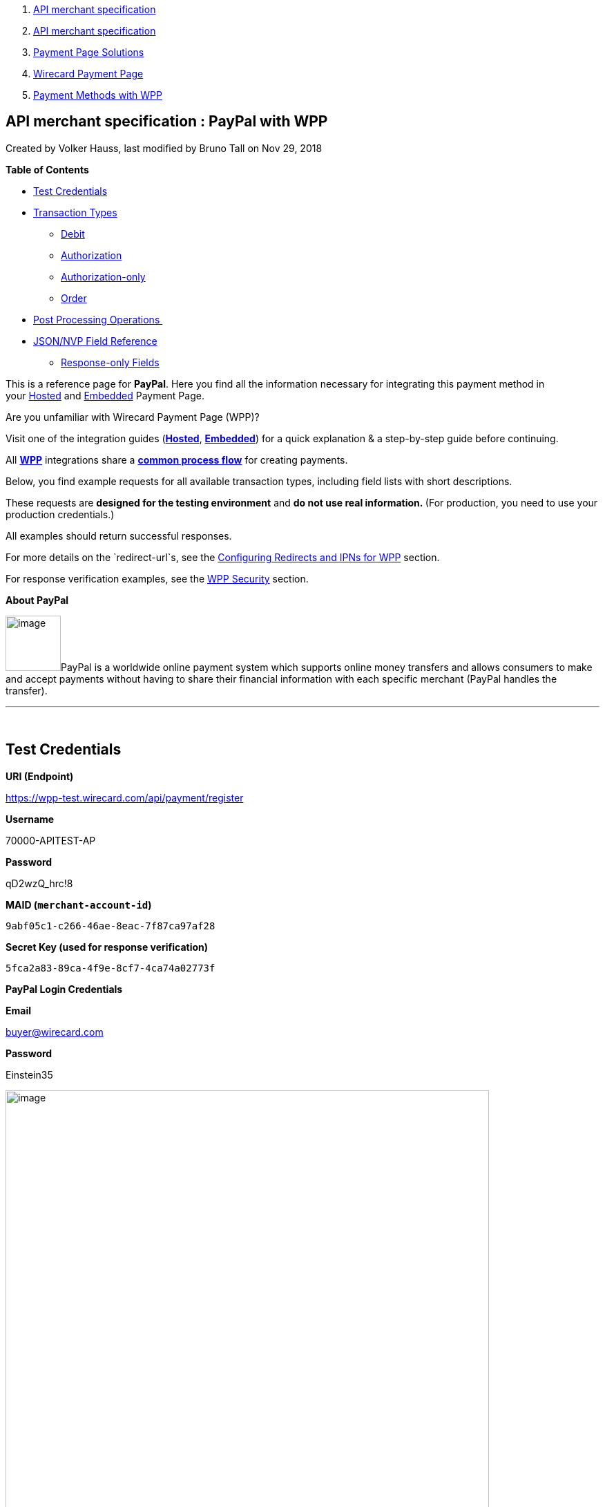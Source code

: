[[page]]
[[main]]
[[main-header]]
[[breadcrumb-section]]
1.  link:index.html[API merchant specification]
2.  link:API-merchant-specification_1146901.html[API merchant
specification]
3.  link:Payment-Page-Solutions_4751423.html[Payment Page Solutions]
4.  link:Wirecard-Payment-Page_3704201.html[Wirecard Payment Page]
5.  link:Payment-Methods-with-WPP_3704241.html[Payment Methods with WPP]

[[title-heading]]
[[title-text]] API merchant specification : PayPal with WPP
------------------------------------------------------------

[[content]]
Created by Volker Hauss, last modified by Bruno Tall on Nov 29, 2018

[[main-content]]
*Table of Contents*

* link:#PayPalwithWPP-TestCredentials[Test Credentials]
* link:#PayPalwithWPP-TransactionTypes[Transaction Types]
** link:#PayPalwithWPP-DebitDebit[Debit]
** link:#PayPalwithWPP-AuthorizationAuthorization[Authorization]
** link:#PayPalwithWPP-Authorization-onlyAuthorization-only[Authorization-only]
** link:#PayPalwithWPP-OrderOrder[Order]
* link:#PayPalwithWPP-PostProcessingOperations[Post Processing
Operations ]
* link:#PayPalwithWPP-Field-referenceJSON/NVPFieldReference[JSON/NVP
Field Reference]
** link:#PayPalwithWPP-Response-onlyFields[Response-only Fields]

This is a reference page for *PayPal*. Here you find all the information
necessary for integrating this payment method in
your link:786859.html[Hosted] and link:786857.html[Embedded] Payment
Page.

Are you unfamiliar with Wirecard Payment Page (WPP)?

Visit one of the integration guides
(*link:HPP-Integration_3704215.html[Hosted]*,
*link:EPP-Integration_3704223.html[Embedded]*) for a quick explanation &
a step-by-step guide before continuing.

All *link:Wirecard-Payment-Page_3704201.html[WPP]* integrations share a
*link:WPP-Workflow_3704269.html[common process flow]* for creating
payments.

Below, you find example requests for all available transaction
types, including field lists with short descriptions.

These requests are *designed for the testing environment* and **do not
use real information. **(For production, you need to use your production
credentials.)

All examples should return successful responses.

For more details on the `redirect-url`s, see
the link:Configuring-Redirects-and-IPNs-for-WPP_3704400.html[Configuring
Redirects and IPNs for WPP] section.

For response verification examples, see
the link:WPP-Security_3704260.html[WPP Security] section.

*About PayPal*

image:attachments/3704250/4391176.png[image,width=80]PayPal is a
worldwide online payment system which supports online money
transfers and allows consumers to make and accept payments without
having to share their financial information with each specific merchant
(PayPal handles the transfer).

'''''

 

[[PayPalwithWPP-TestCredentials]]
Test Credentials
----------------

*URI (Endpoint)*

https://wpp-test.wirecard.com/api/payment/register

*Username*

70000-APITEST-AP

*Password*

qD2wzQ_hrc!8

*MAID (`merchant-account-id`)*

`9abf05c1-c266-46ae-8eac-7f87ca97af28`

*Secret Key (used for response verification)*

`5fca2a83-89ca-4f9e-8cf7-4ca74a02773f`

*PayPal Login Credentials*

*Email*

buyer@wirecard.com

*Password*

Einstein35

image:attachments/3704250/4391177.jpg[image,width=700]

[[PayPalwithWPP-TransactionTypes]]
Transaction Types
-----------------

The available transaction types for** PayPal** are:

* link:#PayPalwithWPP-Debit[Debit]
* link:#PayPalwithWPP-Authorization[Authorization]
* link:#PayPalwithWPP-Authorization-only[Authorization-only]
* link:#PayPalwithWPP-Order[Order]

[[PayPalwithWPP-DebitDebit]]
[[PayPalwithWPP-Debit]]Debit
~~~~~~~~~~~~~~~~~~~~~~~~~~~~

A debit transaction charges the specified amount from the account
holder's bank account and marks it for immediate transfer.

For a successful transaction:

1.  Create a payment session (initial request).
2.  Redirect the customer to the payment page (initial response URL).
3.  Highly recommended: Parse and process the payment response. +

We provide ready-made JSON examples for each step of this process. You
can find them below.

API Endpoints

*Test*

`https://wpp-test.wirecard.com/api/payment/register`

*Production/Live*

Contact link:Contact-Us_4391175.html[merchant support] for your
production credentials.

This example is an initial request which creates the payment session. If
it is successful, you receive a URL as a response, which redirects to
the payment form.

*Request Headers*

[source,syntaxhighlighter-pre]
----
Authorization: Basic NzAwMDAtQVBJVEVTVC1BUDpxRDJ3elFfaHJjITg=
Content-Type: application/json
----

Optional fields

For a full list of optional fields you can use, see the REST API
link:PayPal_786583.html[PayPal specification].

For a full request structure (optional fields included), see the
link:#PayPalwithWPP-Field-reference[JSON/NVP Field Reference] section at
the bottom of this page.

*1. Create a Payment Session (Initial Request)*

[source,syntaxhighlighter-pre]
----
 {
    "payment": {
        "merchant-account-id": {
            "value": "9abf05c1-c266-46ae-8eac-7f87ca97af28"
            },
        "request-id": "{{$guid}}",
        "transaction-type": "debit",
        "requested-amount": {
            "currency": "EUR",
            "value": "1.00"
        },
        "payment-methods": {
            "payment-method": [
                {
                "name": "paypal"
            }
        ]
        }
    }
}
----

*Field (JSON)*

*Data Type*

*Required/Optional*

*Size*

*Description*

merchant-account-id

value

String

Required

36

A unique identifier assigned to every merchant account (by Wirecard).

request-id

String

Required

64

A unique identifier assigned to every request (by merchant). Used when
searching for or referencing it later. `{{$guid}}` serves as a
placeholder for a random request-id.

Allowed characters: +
a - z +
0 - 9 +
-_

transaction-type

String

Required

36

The requested transaction type.

requested-amount

value

Numeric

Required

18

The full amount that is requested/contested in a transaction. 2 decimals
allowed.

Use `.` (decimal point) as the separator.

currency

String

Required

3

The currency of the requested/contested transaction amount. 

Format: 3-character abbreviation according to ISO 4217.

payment-method

name

String

Optional

15

The name of the payment method used for the transaction. Set this value
to `paypal`.

*2. Redirect the Customer to the Payment Page (Initial Response URL)*

[source,syntaxhighlighter-pre]
----
{
"payment-redirect-url" : "https://wpp.wirecard.com/?wPaymentToken=f0c0e5b3-23ad-4cb4-abca-ed80a0e770e7"
}
----

[cols=",,",]
|=======================================================================
|*Field (JSON)* |*Data Type* |*Description*

|payment-redirect-url |String |The URL which redirects to the payment
form. Sent as a response to the initial request.
|=======================================================================

At this point, you need to redirect your customer to
`payment-redirect-url` (or render it in an `iframe` depending on your
link:Wirecard-Payment-Page_3704201.html[integration method]).

The customers are redirected to the payment form. There they enter their
data and submit the form to confirm the payment. A payment can be:

* successful (`transaction-state: success`),
* failed (`transaction-state: failed`),
* or the customer canceled the payment before/after submission
(`transaction-state: failed`).

The transaction result is the value of `transaction-state `in the
payment response. More details (including the status code) can also be
found in the payment response in the `statuses` object. Canceled
payments are returned as `"transaction-state" : "failed"`, but the
status description indicates it was canceled.

In any case (unless the customer cancels the transaction on a 3rd party
provider page), a base64 encoded response containing payment information
is sent to the configured redirection URL. See
link:Configuring-Redirects-and-IPNs-for-WPP_3704400.html[Configuring
Redirects and IPNs for WPP] for more details on redirection targets
after payment & transaction status notifications.

You can find a decoded payment response example below.

*3. Parse and Process the Payment Response (Decoded Payment Response)*

[source,syntaxhighlighter-pre]
----
 {
  "api-id" : "up3-wpp",
  "parent-transaction-id" : "3f792a90-3331-45fe-96ce-3961ff69edc1",
  "shipping" : {
    "last-name" : "Puente",
    "first-name" : "Tito",
    "address" : {
      "street1" : "C/ La Cochibamba 3",
      "city" : "Madrid",
      "postal-code" : "28001",
      "country" : "ES"
    }
  },
  "wallet" : {
    "account-id" : "ZNKTXUBNSQE2Y"
  },
  "payment-methods" : {
    "payment-method" : [ {
      "name" : "paypal"
    } ]
  },
  "transaction-id" : "b026a9bc-618f-4750-9a00-4fb475c27ce1",
  "completion-time-stamp" : "2018-03-21T17:22:25",
  "requested-amount" : {
    "currency" : "EUR",
    "value" : 1.000000
  },
  "statuses" : {
    "status" : [ {
      "description" : "The resource was successfully created.",
      "provider-transaction-id" : "1PK89494VW075423R",
      "severity" : "information",
      "code" : "201.0000"
    } ]
  },
  "instrument-country" : "DE",
  "request-id" : "12eb44db-4d75-4cf4-bd52-9c047e024eee",
  "merchant-account-id" : {
    "value" : "9abf05c1-c266-46ae-8eac-7f87ca97af28"
  },
  "transaction-state" : "success",
  "transaction-type" : "debit",
  "account-holder" : {
    "last-name" : "Puente",
    "email" : "tito.puente@example.com",
    "first-name" : "Tito"
  }
}
----

*Field (JSON)*

*Data Type*

*Description*

api-id

String

Identifier of the currently used API.

parent-transaction-id

String

The ID of the transaction being referenced as a parent.

last-name

String

The last name of the shipping address.

first-name

String

The first name of the shipping address.

address

street1

String

The first line of the shipping address street.

city

String

The city of the shipping address.

postal-code

String

The postal code/ZIP of the shipping address.

country

String

The country ID part of the shipping address.

account-id

String

Account holder's PayPal Wallet identifier.

payment-method

name

String

The name of the payment method used for the transaction.

transaction-id

String

A unique identifier assigned to every transaction (by Wirecard). Used
when searching for or referencing to it later.

completion-time-stamp

YYYY-MM-DD-Thh:mm:ss

The UTC/ISO time-stamp documents the time & date when the transaction
was executed. +
Format: YYYY-MM-DDThh:mm:ss (ISO).

requested-amount

currency

String

The currency of the requested/contested transaction amount.

Format: 3-character abbreviation according to ISO 4217.

value

Numeric

The full amount that is requested/contested in a transaction. 2 decimals
allowed.

status

description

String

The description of the transaction status message.

provider-transaction-id

String

A unique transaction identifier generated by the provider.

severity

String

The definition of the status message.

Possible values:

* `information`
* `warning`
* `error`

code

String

Status code of the status message.

instrument-country

String

Payment origin country.

request-id

String

A unique identifier assigned to every request (by merchant). Used when
searching for or referencing it later.

merchant-account-id

value

String

A unique identifier assigned to every merchant account (by Wirecard).

transaction-state

String

The current transaction state.

Possible values:

* `in-progress`
* `success`
* `failed`

Typically, a transaction starts with state` in-progress` and finishes
with state either `success` or `failed`. This information is returned in
the response only.

transaction-type

String

The requested transaction type.

last-name

String

The last name of the account holder.

email

String

Account holder's email address.

first-name

String

The first name of the account holder.

[[PayPalwithWPP-AuthorizationAuthorization]]
[[PayPalwithWPP-Authorization]]Authorization
~~~~~~~~~~~~~~~~~~~~~~~~~~~~~~~~~~~~~~~~~~~~

An authorization transaction places the account holder's funds on hold,
pending future capture, re-authorization or void transaction.

As with other referenceable transaction types, you can only use WPP to
create the authorization itself. To capture or register additional
transactions referencing it, you need to use
our link:#PayPalwithWPP-Follow-up[REST API]. 

For a successful transaction:

1.  Create a payment session (initial request).
2.  Redirect the customer to the payment page (initial response URL).
3.  Highly recommended: Parse and process the payment response. +

 We provide ready-made JSON examples for each step of this process. You
can find them below. 

API Endpoints

*Test*

`https://wpp-test.wirecard.com/api/payment/register`

*Production/Live*

Contact link:Contact-Us_4391175.html[merchant support] for your
production credentials.

This example is an initial request which creates the payment session. If
it is successful, you receive a URL as a response, which redirects to
the payment form.

 

*Request Headers*

[source,syntaxhighlighter-pre]
----
Authorization: Basic NzAwMDAtQVBJVEVTVC1BUDpxRDJ3elFfaHJjITg=
Content-Type: application/json
----

Optional fields

For a full list of optional fields you can use, see the REST API
link:PayPal_786583.html[PayPal specification].

For a full structure of a request (optional fields included), see the
link:#PayPalwithWPP-Field-reference[JSON/NVP Field Reference] section at
the bottom of this page.

*1. Create a Payment Session (Initial Request)*

[source,syntaxhighlighter-pre]
----
 {
  "payment" : {
    "merchant-account-id" : {
      "value" : "9abf05c1-c266-46ae-8eac-7f87ca97af28"
    },
    "request-id" : "{{$guid}}",
    "transaction-type" : "authorization",
    "requested-amount" : {
      "value" : 10.1,
      "currency" : "EUR"
    },
    "payment-methods" : {
      "payment-method" : [ 
        {
        "name" : "paypal"
      } 
        ]
    }
  }
}
----

*Field (JSON)*

*Data Type*

*Required/Optional*

*Size*

*Description*

merchant-account-id

value

String

Required

36

A unique identifier assigned to every merchant account (by Wirecard).

request-id

String

Required

64

A unique identifier assigned to every request (by merchant). Used when
searching for or referencing it later. `{{$guid}}` serves as a
placeholder for a random request-id.

Allowed characters: +
a - z +
0 - 9 +
-_

transaction-type

String

Required

36

The requested transaction type.

requested-amount

value

Numeric

Required

18

The full amount that is requested/contested in a transaction. 2 decimals
allowed.

Use `.` (decimal point) as the separator.

currency

String

Required

3

The currency of the requested/contested transaction amount. 

Format: 3-character abbreviation according to ISO 4217.

payment-method

name

String

Optional

15

The name of the payment method used for the transaction. Set this value
to `paypal`.

*2. Redirect the Customer to the Payment Page (Initial Response URL)*

[source,syntaxhighlighter-pre]
----
{
"payment-redirect-url" : "https://wpp.wirecard.com/?wPaymentToken=f0c0e5b3-23ad-4cb4-abca-ed80a0e770e7"
}
----

[cols=",,",]
|=======================================================================
|*Field (JSON)* |*Data Type* |*Description*

|payment-redirect-url |String |The URL which redirects to the payment
form. Sent as a response to the initial request.
|=======================================================================

 

 

*3. Parse and Process the Payment Response (Decoded Payment Response)*

[source,syntaxhighlighter-pre]
----
{
  "api-id" : "up3-wpp",
  "parent-transaction-id" : "b675f63c-2df0-420f-a081-7c6b4967c992",
  "shipping" : {
    "last-name" : "Puente",
    "first-name" : "Tito",
    "address" : {
      "street1" : "C/ La Cochibamba 3",
      "city" : "Madrid",
      "postal-code" : "28001",
      "country" : "ES"
    }
  },
  "wallet" : {
    "account-id" : "ZNKTXUBNSQE2Y"
  },
  "payment-methods" : {
    "payment-method" : [ {
      "name" : "paypal"
    } ]
  },
  "transaction-id" : "ff0b8cf4-6fd3-4318-9e54-e8c035add938",
  "completion-time-stamp" : "2018-03-21T16:49:30",
  "requested-amount" : {
    "currency" : "EUR",
    "value" : 10.100000
  },
  "statuses" : {
    "status" : [ {
      "description" : "The resource was successfully created.",
      "provider-transaction-id" : "86M17436478175249",
      "severity" : "information",
      "code" : "201.0000"
    } ]
  },
  "instrument-country" : "DE",
  "request-id" : "2502cae8-91b6-4dac-8f60-6e9c6ef0cbe6",
  "merchant-account-id" : {
    "value" : "9abf05c1-c266-46ae-8eac-7f87ca97af28"
  },
  "transaction-state" : "success",
  "transaction-type" : "authorization",
  "account-holder" : {
    "last-name" : "Puente",
    "email" : "tito.puente@example.com",
    "first-name" : "Tito"
  }
}
----

*Field (JSON)*

*Data Type*

*Description*

api-id

String

Identifier of the currently used API.

parent-transaction-id

String

The ID of the transaction being referenced as a parent.

last-name

String

The last name of the shipping address.

first-name

String

The first name of the shipping address.

address

street1

String

The first line of the shipping address street.

city

String

The city of the shipping address.

postal-code

String

The postal code/ZIP of the shipping address.

country

String

The country ID part of the shipping address.

account-id

String

Account holder's PayPal Wallet identifier.

payment-method

name

String

The name of the payment method used for the transaction.

transaction-id

String

A unique identifier assigned to every transaction (by Wirecard). Used
when searching for or referencing to it later.

completion-time-stamp

YYYY-MM-DD-Thh:mm:ss

The UTC/ISO time-stamp documents the time & date when the transaction
was executed. +
Format: YYYY-MM-DDThh:mm:ss (ISO).

requested-amount

currency

String

The currency of the requested/contested transaction amount.

Format: 3-character abbreviation according to ISO 4217.

value

Numeric

The full amount that is requested/contested in a transaction. 2 decimals
allowed.

status

description

String

The description of the transaction status message.

provider-transaction-id

String

A unique transaction identifier generated by the provider.

severity

String

The definition of the status message.

Possible values:

* `information`
* `warning`
* `error`

code

String

Status code of the status message.

instrument-country

String

Payment origin country.

request-id

String

A unique identifier assigned to every request (by merchant). Used when
searching for or referencing it later.

merchant-account-id

value

String

A unique identifier assigned to every merchant account (by Wirecard).

transaction-state

String

The current transaction state.

Possible values:

* `in-progress`
* `success`
* `failed`

Typically, a transaction starts with state` in-progress` and finishes
with state either `success` or `failed`. This information is returned in
the response only.

transaction-type

String

The requested transaction type.

last-name

String

The last name of the account holder.

email

String

Account holder's email address.

first-name

String

The first name of the account holder.

[[PayPalwithWPP-Authorization-onlyAuthorization-only]]
[[PayPalwithWPP-Authorization-only]]Authorization-only
~~~~~~~~~~~~~~~~~~~~~~~~~~~~~~~~~~~~~~~~~~~~~~~~~~~~~~

An authorization-only transaction creates a PayPal billing agreement
between the merchant and account holder, obtaining authorization for
pre-approved payments. 

This transaction type requires specific fields in the request:

* `periodic-type, `set to value `recurring` or `installment`.
* `sequence-type, `set to value `first`.
* The `value` field of `requested-amount { }` set to zero.

The periodic and sequence information indicates that this is the first
transaction in a series. The zero transaction amount is required because
this is only an agreement for future transactions, not a charge.
The `provider-transaction-reference-id `field returned in the response
contains the ID used to reference the billing agreement.

As with other referenceable transactions, you can only use WPP to create
this initial billing agreement. For all following transactions (i.e.
capturing the authorization), you need to use
our link:#PayPalwithWPP-Follow-up[REST API].

For a successful transaction:

1.  Create a payment session (initial request).
2.  Redirect the customer to the payment page (initial response URL).
3.  Highly recommended: Parse and process the payment response. +

We provide ready-made JSON examples for each step of this process. You
can find them below.

API Endpoints

*Test*

`https://wpp-test.wirecard.com/api/payment/register`

*Production/Live*

Contact link:Contact-Us_4391175.html[merchant support] for your
production credentials.

This example is an initial request which creates the payment session. If
it is successful, you receive a URL as a response, which redirects to
the payment form.

 

*Request Headers*

[source,syntaxhighlighter-pre]
----
Authorization: Basic NzAwMDAtQVBJVEVTVC1BUDpxRDJ3elFfaHJjITg=
Content-Type: application/json
----

Optional fields

For a full list of optional fields you can use, see the REST API
link:PayPal_786583.html[PayPal specification].

For a full structure of a request (optional fields included), see the
link:#PayPalwithWPP-Field-reference[JSON/NVP Field Reference] section at
the bottom of this page.

*1. Create a Payment Session (Initial Request)*

[source,syntaxhighlighter-pre]
----
 {
    "payment": {
        "merchant-account-id": {
        "value": "9abf05c1-c266-46ae-8eac-7f87ca97af28"
        },
        "request-id": "{{$guid}}",
        "transaction-type": "authorization-only",
        "requested-amount": {
            "currency": "EUR",
            "value": "0"
        },
        "payment-methods": {
            "payment-method": [
                {
                "name": "paypal"
            }
        ]
        },
        "periodic": {
            "periodic-type": "recurring",
            "sequence-type": "first"
        }
    }
}
----

*Field (JSON)*

*Data Type*

*Required/Optional*

*Size*

*Description*

merchant-account-id

value

String

Required

36

A unique identifier assigned to every merchant account (by Wirecard).

request-id

String

Required

64

A unique identifier assigned to every request (by merchant). Used when
searching for or referencing it later. `{{$guid}}` serves as a
placeholder for a random request-id.

Allowed characters: +
a - z +
0 - 9 +
-_

transaction-type

String

Required

36

The requested transaction type.

requested-amount

value

Numeric

Required

18

The full amount that is requested/contested in a transaction. 2 decimals
allowed.

Use `.` (decimal point) as the separator.

currency

String

Required

3

The currency of the requested/contested transaction amount. 

Format: 3-character abbreviation according to ISO 4217.

payment-method

name

String

Optional

15

The name of the payment method used for the transaction. Set this value
to `paypal`.

periodic

periodic-type

String

Conditional

9

*Required *for recurring transactions*.* Indicates if (and how) payment
occurs more than once.

sequence-type

String

Conditional

9

*Required *for recurring transactions*.* Indicates the phase of a
recurring transaction. 

*2. Redirect the Customer to the Payment Page (Initial Response URL)*

[source,syntaxhighlighter-pre]
----
{
"payment-redirect-url" : "https://wpp.wirecard.com/?wPaymentToken=f0c0e5b3-23ad-4cb4-abca-ed80a0e770e7"
}
----

[cols=",,",]
|=======================================================================
|*Field (JSON)* |*Data Type* |*Description*

|payment-redirect-url |String |The URL which redirects to the payment
form. Sent as a response to the initial request.
|=======================================================================

 

 

*3. Parse and Process the Payment Response (Decoded Payment Response)*

[source,syntaxhighlighter-pre]
----
 {
  "api-id" : "up3-wpp",
  "parent-transaction-id" : "40760e14-e3d4-4ceb-92a5-747258589cc6",
  "shipping" : {
    "last-name" : "Puente",
    "first-name" : "Tito",
    "address" : {
      "street1" : "C/ La Cochibamba 3",
      "city" : "Madrid",
      "postal-code" : "28001",
      "country" : "ES"
    }
  },
  "wallet" : {
    "account-id" : "ZNKTXUBNSQE2Y"
  },
  "payment-methods" : {
    "payment-method" : [ {
      "name" : "paypal"
    } ]
  },
  "periodic" : {
    "periodic-type" : "recurring",
    "sequence-type" : "first"
  }, 
  "transaction-id" : "e3a29b72-9bb4-41de-ac57-438e4eff6c6b",
  "completion-time-stamp" : "2018-03-21T17:16:52",
  "requested-amount" : {
    "currency" : "EUR",
    "value" : 0.000000
  },
  "statuses" : {
    "status" : [ {
      "description" : "The resource was successfully created.",
      "severity" : "information",
      "code" : "201.0000"
    } ]
  },
  "provider-transaction-reference-id" : "B-9W832714HC860770E",
  "instrument-country" : "DE",
  "request-id" : "d6958186-8572-4795-863b-95b2337277de",
  "merchant-account-id" : {
    "value" : "9abf05c1-c266-46ae-8eac-7f87ca97af28"
  },
  "transaction-state" : "success",
  "transaction-type" : "authorization-only",
  "account-holder" : {
    "last-name" : "Puente",
    "email" : "tito.puente@example.com",
    "first-name" : "Tito"
  }
}
----

*Field (JSON)*

*Data Type*

*Description*

api-id

String

Identifier of the currently used API.

parent-transaction-id

String

The ID of the transaction being referenced as a parent.

last-name

String

The last name of the shipping address.

first-name

String

The first name of the shipping address.

address

street1

String

The first line of the shipping address street.

city

String

The city of the shipping address.

postal-code

String

The postal code/ZIP of the shipping address.

country

String

The country ID part of the shipping address.

account-id

String

Account holder's PayPal Wallet identifier.

payment-method

name

String

The name of the payment method used for the transaction.

periodic

periodic-type

String

 Indicates if (and how) payment occurs more than once.

sequence-type

String

Indicates the phase of a recurring transaction. 

transaction-id

String

A unique identifier assigned to every transaction (by Wirecard). Used
when searching for or referencing to it later.

completion-time-stamp

YYYY-MM-DD-Thh:mm:ss

The UTC/ISO time-stamp documents the time & date when the transaction
was executed. +
Format: YYYY-MM-DDThh:mm:ss (ISO).

requested-amount

currency

String

The currency of the requested/contested transaction amount.

Format: 3-character abbreviation according to ISO 4217.

value

Numeric

The full amount that is requested/contested in a transaction. 2 decimals
allowed.

status

description

String

The description of the transaction status message.

provider-transaction-id

String

A unique transaction identifier generated by the provider.

severity

String

The definition of the status message.

Possible values:

* `information`
* `warning`
* `error`

code

String

Status code of the status message.

instrument-country

String

Payment origin country.

request-id

String

A unique identifier assigned to every request (by merchant). Used when
searching for or referencing it later.

merchant-account-id

value

String

A unique identifier assigned to every merchant account (by Wirecard).

transaction-state

String

The current transaction state.

Possible values:

* `in-progress`
* `success`
* `failed`

Typically, a transaction starts with state` in-progress` and finishes
with state either `success` or `failed`. This information is returned in
the response only.

transaction-type

String

The requested transaction type.

last-name

String

The last name of the account holder.

email

String

Account holder's email address.

first-name

String

The first name of the account holder.

[[PayPalwithWPP-OrderOrder]]
[[PayPalwithWPP-Order]]Order
~~~~~~~~~~~~~~~~~~~~~~~~~~~~

Order is a PayPal-specific transaction type, which indicates that the
buyer has consented to the purchase but does not place the funds on
hold. For detailed information on how it works, see
its https://document-center.wirecard.com/display/PTD/PayPal#PayPal-order[REST
API specification].

 +

After merchant creates an order, they can place multiple authorizations
upon it to place funds on hold until ready to capture. This transaction
is primarily for situations where items are not available for shipment
immediately after the order is placed, e.g.:

* when a merchant ships items from multiple distribution centers and
needs separate authorizations for each shipment,
* delayed shipping on items that are not in stock.

As with other referenceable transaction types, you can only use WPP to
create an order transaction. To register an additional authorization to
capture it, you need to use our link:#PayPalwithWPP-Follow-up[REST
API]. 

For a successful transaction:

1.  Create a payment session (initial request).
2.  Redirect the customer to the payment page (initial response URL).
3.  Highly recommended: Parse and process the payment response. +

We provide ready-made JSON examples for each step of this process. You
can find them below. 

API Endpoints

*Test*

`https://wpp-test.wirecard.com/api/payment/register`

*Production/Live*

Contact link:Contact-Us_4391175.html[merchant support] for your
production credentials.

This example is an initial request which creates the payment session. If
it is successful, you receive a URL as a response, which redirects to
the payment form.

After the merchant creates an _order_, they can place multiple
authorizations upon it to place funds on hold until ready to _capture_.

Merchants often use this technique to accept orders for items that are
not available for shipment when the order is placed. For example, when a
merchant ships items from multiple distribution centers and needs
separate _authorizations_ for each shipment. Another example would be
delayed shipping on items that are not in stock.

*Request Headers*

[source,syntaxhighlighter-pre]
----
Authorization: Basic NzAwMDAtQVBJVEVTVC1BUDpxRDJ3elFfaHJjITg=
Content-Type: application/json
----

Optional fields

For a full list of optional fields you can use, see the REST API
link:PayPal_786583.html[PayPal specification].

For a full structure of a request (optional fields included), see the
link:#PayPalwithWPP-Field-reference[JSON/NVP Field Reference] section at
the bottom of this page.

*1. Create a Payment Session (Initial Request)*

[source,syntaxhighlighter-pre]
----
{
    "payment": {
        "merchant-account-id": {
            "value": "9abf05c1-c266-46ae-8eac-7f87ca97af28"
            },
        "request-id": "{{$guid}}",
        "transaction-type": "order",
        "requested-amount": {
            "currency": "EUR",
            "value": "1.00"
        },
        "payment-methods": {
            "payment-method": [
                {
                "name": "paypal"
            }
        ]
        }
    }
}
----

*Field (JSON)*

*Data Type*

*Required/Optional*

*Size*

*Description*

merchant-account-id

value

String

Required

36

A unique identifier assigned to every merchant account (by Wirecard).

request-id

String

Required

64

A unique identifier assigned to every request (by merchant). Used when
searching for or referencing it later. `{{$guid}}` serves as a
placeholder for a random request-id.

Allowed characters: +
a - z +
0 - 9 +
-_

transaction-type

String

Required

36

The requested transaction type.

requested-amount

value

Numeric

Required

18

The full amount that is requested/contested in a transaction. 2 decimals
allowed.

Use `.` (decimal point) as the separator.

currency

String

Required

3

The currency of the requested/contested transaction amount. 

Format: 3-character abbreviation according to ISO 4217.

payment-method

name

String

Optional

15

The name of the payment method used for the transaction. Set this value
to `paypal`.

*2. Redirect the Customer to the Payment Page (Initial Response URL)*

[source,syntaxhighlighter-pre]
----
{
"payment-redirect-url" : "https://wpp.wirecard.com/?wPaymentToken=f0c0e5b3-23ad-4cb4-abca-ed80a0e770e7"
}
----

[cols=",,",]
|=======================================================================
|*Field (JSON)* |*Data Type* |*Description*

|payment-redirect-url |String |The URL which redirects to the payment
form. Sent as a response to the initial request.
|=======================================================================

 

 

*3. Parse and Process the Payment Response (Decoded Payment Response)*

[source,syntaxhighlighter-pre]
----
 {
  "api-id" : "up3-wpp",
  "parent-transaction-id" : "6998700b-a573-4a39-b8e0-c0da1008c468",
  "shipping" : {
    "last-name" : "Puente",
    "first-name" : "Tito",
    "address" : {
      "street1" : "C/ La Cochibamba 3",
      "city" : "Madrid",
      "postal-code" : "28001",
      "country" : "ES"
    }
  },
  "wallet" : {
    "account-id" : "ZNKTXUBNSQE2Y"
  },
  "payment-methods" : {
    "payment-method" : [ {
      "name" : "paypal"
    } ]
  },
  "transaction-id" : "59b94534-edd3-4668-9c9d-567be60e4622",
  "completion-time-stamp" : "2018-03-21T17:24:00",
  "requested-amount" : {
    "currency" : "EUR",
    "value" : 1.000000
  },
  "statuses" : {
    "status" : [ {
      "description" : "The resource was successfully created.",
      "provider-transaction-id" : "O-70W17875FY9058845",
      "severity" : "information",
      "code" : "201.0000"
    } ]
  },
  "custom-fields" : { },
  "instrument-country" : "DE",
  "request-id" : "649e2792-5af4-45c8-909c-7333b0a8f43c",
  "merchant-account-id" : {
    "value" : "9abf05c1-c266-46ae-8eac-7f87ca97af28"
  },
  "transaction-state" : "success",
  "transaction-type" : "order",
  "account-holder" : {
    "last-name" : "Puente",
    "email" : "tito.puente@example.com",
    "first-name" : "Tito"
  }
}
----

*Field (JSON)*

*Data Type*

*Description*

api-id

String

Identifier of the currently used API.

parent-transaction-id

String

The ID of the transaction being referenced as a parent.

last-name

String

The last name of the shipping address.

first-name

String

The first name of the shipping address.

address

street1

String

The first line of the shipping address street.

city

String

The city of the shipping address.

postal-code

String

The postal code/ZIP of the shipping address.

country

String

The country ID part of the shipping address.

account-id

String

Account holder's PayPal Wallet identifier.

payment-method

name

String

The name of the payment method used for the transaction.

transaction-id

String

A unique identifier assigned to every transaction (by Wirecard). Used
when searching for or referencing to it later.

completion-time-stamp

YYYY-MM-DD-Thh:mm:ss

The UTC/ISO time-stamp documents the time & date when the transaction
was executed. +
Format: YYYY-MM-DDThh:mm:ss (ISO).

requested-amount

currency

String

The currency of the requested/contested transaction amount.

Format: 3-character abbreviation according to ISO 4217.

value

Numeric

The full amount that is requested/contested in a transaction. 2 decimals
allowed.

status

description

String

The description of the transaction status message.

provider-transaction-id

String

A unique transaction identifier generated by the provider.

severity

String

The definition of the status message.

Possible values:

* `information`
* `warning`
* `error`

code

String

Status code of the status message.

instrument-country

String

Payment origin country.

request-id

String

A unique identifier assigned to every request (by merchant). Used when
searching for or referencing it later.

merchant-account-id

value

String

A unique identifier assigned to every merchant account (by Wirecard).

transaction-state

String

The current transaction state.

Possible values:

* `in-progress`
* `success`
* `failed`

Typically, a transaction starts with state` in-progress` and finishes
with state either `success` or `failed`. This information is returned in
the response only.

transaction-type

String

The requested transaction type.

last-name

String

The last name of the account holder.

email

String

Account holder's email address.

first-name

String

The first name of the account holder.

'''''

[[PayPalwithWPP-PostProcessingOperations]]
Post Processing Operations 
---------------------------

{empty}[[PayPalwithWPP-Follow-up]]

Use our link:REST-API_786616.html[REST API] for any post processing
operations. Check the REST API link:PayPal_786583.html[PayPal
specification] for details on PayPal specific transactions.

WPP is best used to deal with "one-off" payments (e.g. regular,
independent debit transactions) or the initial transaction in a chain of
them (e.g. a first authorization in a chain of recurring transactions).
However, when it comes to referencing a transaction for any kind of
follow-up — like a refund of one of your debit transactions — use
our link:REST-API_786616.html[REST API] directly.

There are multiple post processing operations available for PayPal:

* capture operations for both authorization and authorization-only
* recurring transactions
* void transactions
* refunds

For examples and more information, see the REST
API link:PayPal_786583.html[PayPal specification].

'''''

[[PayPalwithWPP-Field-referenceJSON/NVPFieldReference]]
[[PayPalwithWPP-Field-reference]]JSON/NVP Field Reference
---------------------------------------------------------

Here you can:

* find the NVP equivalents for JSON fields (for migrating merchants),
* or see the structure of a full request (optional fields included).

*JSON Structure for PayPal Requests*

[source,syntaxhighlighter-pre]
----
{
"payment": {
 "merchant-account-id": {      
      "value": "string"
    },
 "request-id": "string",
 "transaction-type": "string",
 "requested-amount": {
      "currency": "string",
      "value": 0
    },
 "payment-methods": {
      "payment-method": [
        {
          "name": "string"          
        }
      ]
    },
 "account-holder": {
      "address": {
        "city": "string",
        "country": "string",
        "postal-code": "string",
        "state": "string",
        "street1": "string",
        "street2": "string",
      },
      "email": "string",
      "first-name": "string",
      "last-name": "string",
      "phone": "string"
    },
 "shipping": {
      "address": {
        "city": "string",
        "country": "string",
        "postal-code": "string",
        "state": "string",
        "street1": "string",
        "street2": "string"
      },
      "first-name": "string",
      "last-name": "string",
      "phone": "string"
    },
 "descriptor": "string",
 "order-number": "string", 
 "periodic": {      
      "periodic-type": "string",      
      "sequence-type": "string"
    },
 "success-redirect-url": "string",
 "fail-redirect-url": "string", 
 "cancel-redirect-url": "string"
}
}
----

[cols=",,",]
|==================================================================
|*Field (NVP)* |*Field (JSON)* |*JSON Parent*
|merchant_account_id |value |merchant-account-id (\{ })
|request_id |request-id |payment (\{ })
|transaction_type |transaction-type |payment (\{ })
|requested_amount_currency |currency |requested-amount (\{ })
|requested_amount |value |requested-amount (\{ })
|payment_method |payment-method ([ ])/name |payment-methods (\{ })
|city |address (\{ })/ city |account-holder (\{ })
|country |address (\{ })/ country |account-holder (\{ })
|postal_code |address (\{ })/ postal-code |account-holder (\{ })
|state |address (\{ })/ state |account-holder (\{ })
|street1 |address (\{ })/ street1 |account-holder (\{ })
|street2 |address (\{ })/ street2 |account-holder (\{ })
|email |email |account-holder (\{ })
|first_name |first-name |account-holder (\{ })
|last_name |last-name |account-holder (\{ })
|phone |phone |account-holder (\{ })
|shipping_city |address (\{ })/ city |shipping (\{ })
|shipping_country |address (\{ })/ country |shipping (\{ })
|shipping_postal_code |address (\{ })/ postal-code |shipping (\{ })
|shipping_state |address (\{ })/ state |shipping (\{ })
|shipping_street1 |address (\{ })/ street1 |shipping (\{ })
|shipping_street2 |address (\{ })/ street2 |shipping (\{ })
|shipping_first_name |first-name |shipping (\{ })
|shipping_last_name |last-name |shipping (\{ })
|shipping_phone |phone |shipping (\{ })
|descriptor |descriptor |payment (\{ })
|order_number |order-number |payment (\{ })
|periodic_type |periodic-type |periodic (\{ })
|sequence_type |sequence-type |periodic (\{ })
|success_redirect_url |success-redirect-url |payment (\{ })
|fail_redirect_url |fail-redirect-url |payment (\{ })
|cancel_redirect_url |cancel-redirect-url |payment (\{ })
|==================================================================

[[PayPalwithWPP-Response-onlyFields]]
Response-only Fields
~~~~~~~~~~~~~~~~~~~~

[source,syntaxhighlighter-pre]
----
{
"payment": {
 "api-id": "string",
 "wallet": {
      "account-id": "string"
    },
 "transaction-id": "string",
 "completion-time-stamp": "2017-11-21T09:38:57.645Z",
 "statuses": {
      "status": [
        {
          "code": "string",
          "description": "string",          
          "severity": "string"
        }
      ]
    },
 "provider-transaction-reference-id": "string",
 "instrument-country": "string",
 "transaction-state": "string"
    }
}
----

[cols=",,",]
|=======================================================================
|*Field (NVP)* |*Field (JSON)* |*JSON Parent*

|api_id |api-id |payment (\{ })

|wallet_account_id |account-id |wallet (\{ })

|transaction_id |transaction-id |payment (\{ })

|completion_time_stamp |completion-time-stamp |payment (\{ })

|status_code_n |status ([ \{} ])/ code |statuses (\{ })

|provider_transaction_id_n |status ([ \{} ])/ provider-transaction-id
|statuses (\{ })

|status_description_n |status ([ \{} ])/ description |statuses (\{ })

|status_severity_n |status ([ \{} ])/ severity |statuses (\{ })

|provider_transaction_reference_id |provider-transaction-reference-id
|payment (\{ })

|instrument_country |instrument-country |payment (\{ })

|transaction_state |transaction-state |payment (\{ })
|=======================================================================

Attachments:
~~~~~~~~~~~~

image:images/icons/bullet_blue.gif[image,width=8,height=8]
link:attachments/3704250/4391176.png[paypal lgoo.png] (image/png) +
image:images/icons/bullet_blue.gif[image,width=8,height=8]
link:attachments/3704250/4391177.jpg[paypal.jpg] (image/jpeg) +

[[footer]]
Document generated by Confluence on Feb 06, 2019 10:33

[[footer-logo]]
http://www.atlassian.com/[Atlassian]
